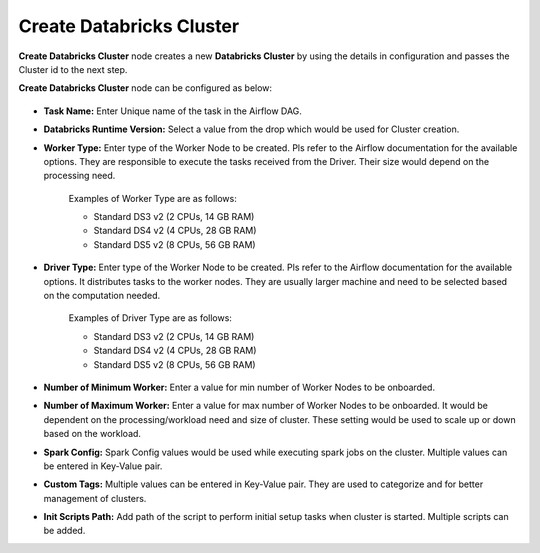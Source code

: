 Create Databricks Cluster
=========
**Create Databricks Cluster** node creates a new **Databricks Cluster** by using the details in configuration and passes the Cluster id to the next step.

**Create Databricks Cluster** node can be configured as below:

.. figure:: ../../../_assets/user-guide/pipeline/create-db-cluster.png
   :alt: Pipeline
   :width: 70%
   
.. figure:: ../../../_assets/user-guide/pipeline/create-db-cluster2.png
   :alt: Pipeline
   :width: 70%

*   **Task Name:** Enter Unique name of the task in the Airflow DAG.
*   **Databricks Runtime Version:** Select a value from the drop which would be used for Cluster creation.
*   **Worker Type:** Enter type of the Worker Node to be created. Pls refer to the Airflow documentation for the available options. They are responsible to execute the tasks received from the Driver. Their size would depend on the processing need.

	Examples of Worker Type are as follows:

	* Standard DS3 v2 (2 CPUs, 14 GB RAM)
	* Standard DS4 v2 (4 CPUs, 28 GB RAM)
	* Standard DS5 v2 (8 CPUs, 56 GB RAM)

*   **Driver Type:** Enter type of the Worker Node to be created. Pls refer to the Airflow documentation for the available options. It distributes tasks to the worker nodes. They are usually larger machine and need to be selected based on the computation needed.

	Examples of Driver Type are as follows:

	* Standard DS3 v2 (2 CPUs, 14 GB RAM)
	* Standard DS4 v2 (4 CPUs, 28 GB RAM)
	* Standard DS5 v2 (8 CPUs, 56 GB RAM)

*   **Number of Minimum Worker:** Enter a value for min number of Worker Nodes to be onboarded.
*   **Number of Maximum Worker:** Enter a value for max number of Worker Nodes to be onboarded. It would be dependent on the processing/workload need and size of cluster. These setting would be used to scale up or down based on the workload.
*   **Spark Config:** Spark Config values would be used while executing spark jobs on the cluster. Multiple values can be entered in Key-Value pair.
*   **Custom Tags:** Multiple values can be entered in Key-Value pair. They are used to categorize and for better management of clusters.
*   **Init Scripts Path:** Add path of the script to perform initial setup tasks when cluster is started. Multiple scripts can be added.
